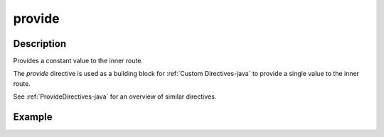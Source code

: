 .. _-provide-java-:

provide
=======
Description
-----------
Provides a constant value to the inner route.

The `provide` directive is used as a building block for :ref:`Custom Directives-java` to provide a single value to the
inner route. 

See :ref:`ProvideDirectives-java` for an overview of similar directives.

Example
-------

.. includecode:: ../../../../code/docs/http/javadsl/server/directives/BasicDirectivesExamplesTest.java#provide
